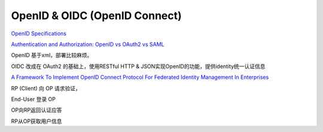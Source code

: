 OpenID & OIDC (OpenID Connect)
==========================================================

`OpenID Specifications <http://openid.net/developers/specs/>`_

`Authentication and Authorization: OpenID vs OAuth2 vs SAML <https://spin.atomicobject.com/2016/05/30/openid-oauth-saml/>`_

OpenID 基于xml，部署比较麻烦。

OIDC 改成在 OAuth2 的基础上，使用RESTful HTTP & JSON实现OpenID的功能，提供identity统一认证信息

`A Framework To Implement OpenID Connect Protocol For Federated Identity Management In Enterprises <http://www.diva-portal.org/smash/get/diva2:1121361/FULLTEXT01.pdf>`_

RP (Client) 向 OP 请求验证，

End-User 登录 OP

OP向RP返回认证应答

RP从OP获取用户信息
